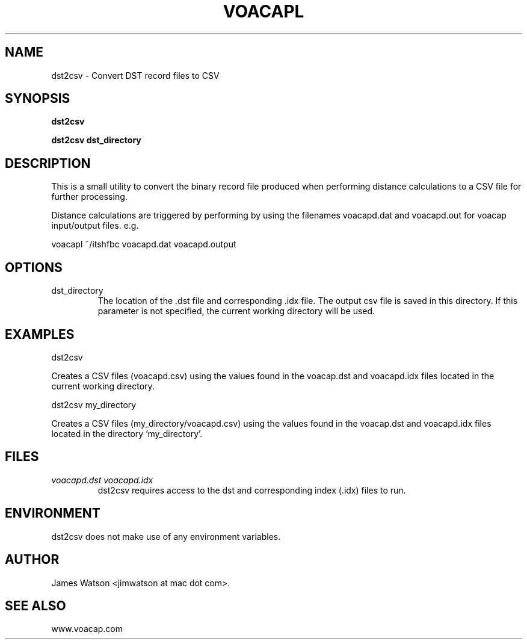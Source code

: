.\" Process this file with
.\" groff -man -Tascii voacapl.man
.\"
.TH VOACAPL 1 "SEO 2013" Linux "User Manuals"
.SH NAME
dst2csv \- Convert DST record files to CSV
.SH SYNOPSIS
.B dst2csv
\n
.B dst2csv
.B dst_directory
\n
.SH DESCRIPTION
This is a small utility to convert the binary record file produced when performing
distance calculations to a CSV file for further processing.
\n
Distance calculations are triggered by performing by using the filenames
voacapd.dat and voacapd.out for voacap input/output files. e.g.
\n
voacapl ~/itshfbc voacapd.dat voacapd.output
\n
.SH OPTIONS
.IP dst_directory
The location of the .dst file and corresponding .idx file.  The output csv file
is saved in this directory.  If this parameter is not specified, the current
working directory will be used.
.SH EXAMPLES
dst2csv
\n
Creates a CSV files (voacapd.csv) using the values found in the voacap.dst and
voacapd.idx files located in the current working directory.
\n
dst2csv my_directory
\n
Creates a CSV files (my_directory/voacapd.csv) using the values found in the
voacap.dst and voacapd.idx files located in the directory 'my_directory'.

.SH FILES
.I voacapd.dst voacapd.idx
.RS
dst2csv requires access to the dst and corresponding index (.idx) files to run.

.SH ENVIRONMENT
dst2csv does not make use of any environment variables.
.SH AUTHOR
James Watson <jimwatson at mac dot com>.
.SH "SEE ALSO"
www.voacap.com
